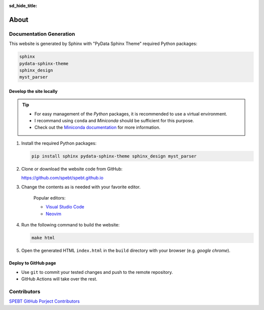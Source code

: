:sd_hide_title:

================
About
================

.. article-info::
    :date: Sept 19, 2024
    :read-time: 10 min read
    :class-container: sd-p-2 sd-outline-muted sd-rounded-1

Documentation Generation
========================

This website is generated by Sphinx with "PyData Sphinx Theme"
required Python packages:

.. code-block:: zsh

    sphinx
    pydata-sphinx-theme
    sphinx_design
    myst_parser

Develop the site locally
------------------------
.. tip::

   * For easy management of the *Python* packages, it is recommended to use a virtual environment. 
   * I recommand using ``conda`` and *Miniconda* should be sufficient for this purpose.
   * Check out the `Miniconda documentation <https://docs.anaconda.com/miniconda/>`_ for more information. 

#. Install the required Python packages:

   .. code-block:: shell

      pip install sphinx pydata-sphinx-theme sphinx_design myst_parser

#. Clone or download the website code from GitHub:
 
   https://github.com/spebt/spebt.github.io

#. Change the contents as is needed with your favorite editor.

    Popular editors:

    * `Visual Studio Code <https://code.visualstudio.com/>`_
    * `Neovim <https://neovim.io/>`_

   
#. Run the following command to build the website:

   .. code-block:: shell

      make html

#. Open the generated HTML ``index.html`` in the ``build`` directory with your browser (e.g. *google chrome*).

Deploy to GitHub page
---------------------

* Use ``git`` to commit your tested changes and push to the remote repository. 
* GitHub Actions will take over the rest.

Contributors
============

`SPEBT GitHub Porject Contributors <pages/contributors.html>`_